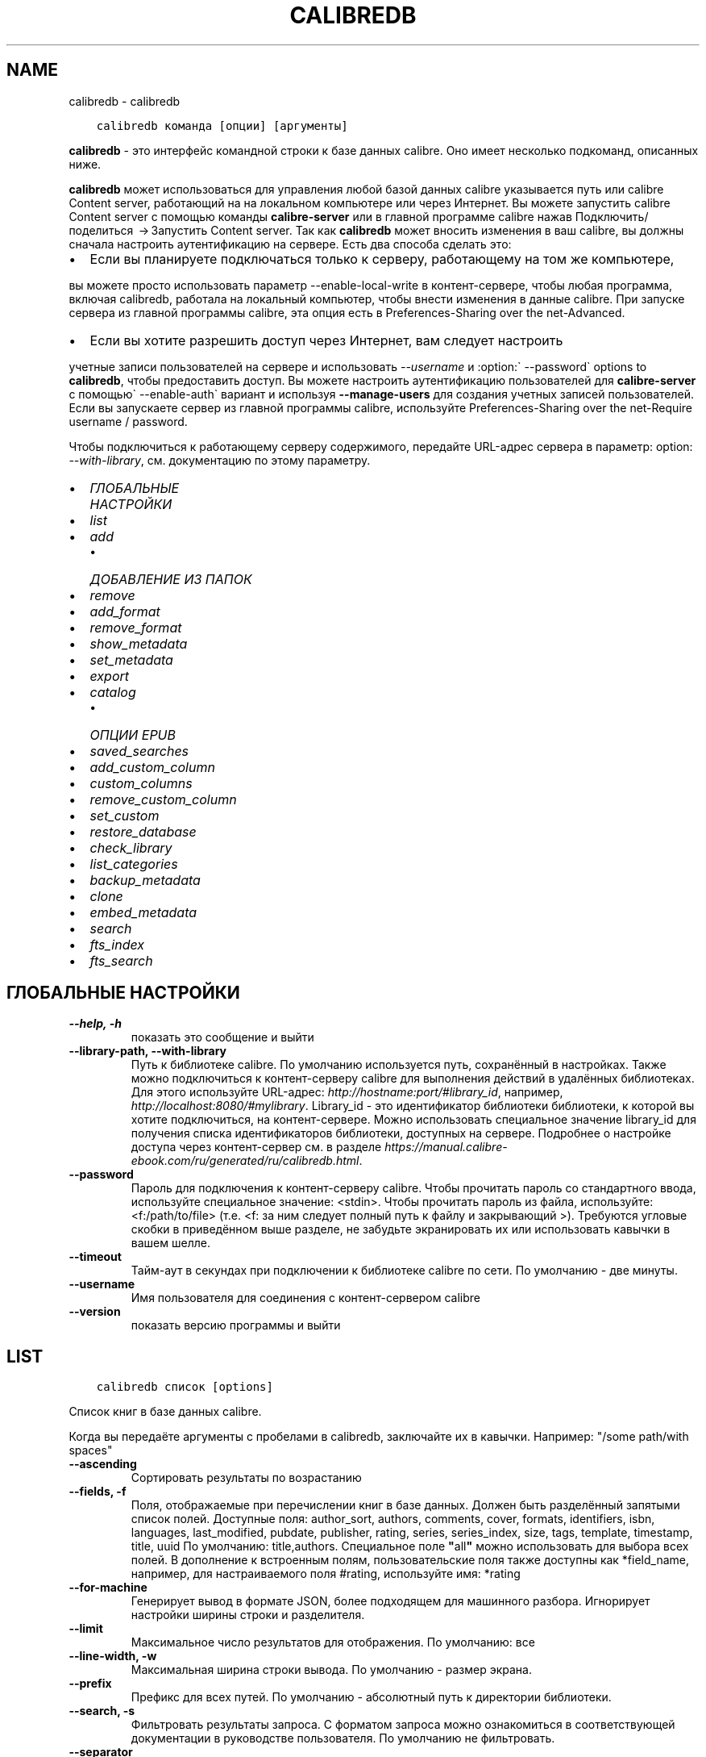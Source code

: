 .\" Man page generated from reStructuredText.
.
.
.nr rst2man-indent-level 0
.
.de1 rstReportMargin
\\$1 \\n[an-margin]
level \\n[rst2man-indent-level]
level margin: \\n[rst2man-indent\\n[rst2man-indent-level]]
-
\\n[rst2man-indent0]
\\n[rst2man-indent1]
\\n[rst2man-indent2]
..
.de1 INDENT
.\" .rstReportMargin pre:
. RS \\$1
. nr rst2man-indent\\n[rst2man-indent-level] \\n[an-margin]
. nr rst2man-indent-level +1
.\" .rstReportMargin post:
..
.de UNINDENT
. RE
.\" indent \\n[an-margin]
.\" old: \\n[rst2man-indent\\n[rst2man-indent-level]]
.nr rst2man-indent-level -1
.\" new: \\n[rst2man-indent\\n[rst2man-indent-level]]
.in \\n[rst2man-indent\\n[rst2man-indent-level]]u
..
.TH "CALIBREDB" "1" "июня 30, 2023" "6.22.0" "calibre"
.SH NAME
calibredb \- calibredb
.INDENT 0.0
.INDENT 3.5
.sp
.nf
.ft C
calibredb команда [опции] [аргументы]
.ft P
.fi
.UNINDENT
.UNINDENT
.sp
\fBcalibredb\fP \- это интерфейс командной строки к базе данных calibre. Оно имеет
несколько подкоманд, описанных ниже.
.sp
\fBcalibredb\fP может использоваться для управления любой базой данных calibre
указывается путь или calibre Content server, работающий на
на локальном компьютере или через Интернет. Вы можете запустить
calibre Content server с помощью команды \fBcalibre\-server\fP
или в главной программе calibre нажав Подключить/поделиться  → Запустить Content server\&. Так как \fBcalibredb\fP может вносить изменения в ваш
calibre, вы должны сначала настроить аутентификацию на сервере.
Есть два способа сделать это:
.INDENT 0.0
.IP \(bu 2
Если вы планируете подключаться только к серверу, работающему на том же компьютере,
.UNINDENT
.sp
вы можете просто использовать параметр \-\-enable\-local\-write в
контент\-сервере, чтобы любая программа, включая calibredb, работала на
локальный компьютер, чтобы внести изменения в данные calibre. При запуске
сервера из главной программы calibre, эта опция есть в
Preferences\-Sharing over the net\-Advanced\&.
.INDENT 0.0
.IP \(bu 2
Если вы хотите разрешить доступ через Интернет, вам следует настроить
.UNINDENT
.sp
учетные записи пользователей на сервере и использовать \fI\%\-\-username\fP и :option:\(ga \-\-password\(ga
options to \fBcalibredb\fP, чтобы предоставить доступ. Вы можете настроить
аутентификацию пользователей для \fBcalibre\-server\fP с помощью\(ga \-\-enable\-auth\(ga
вариант и используя \fB\-\-manage\-users\fP для создания учетных записей пользователей.
Если вы запускаете сервер из главной программы calibre, используйте
Preferences\-Sharing over the net\-Require username / password\&.
.sp
Чтобы подключиться к работающему серверу содержимого, передайте URL\-адрес сервера в
параметр: option: \fI\-\-with\-library\fP, см. документацию по этому параметру.
.INDENT 0.0
.IP \(bu 2
\fI\%ГЛОБАЛЬНЫЕ НАСТРОЙКИ\fP
.IP \(bu 2
\fI\%list\fP
.IP \(bu 2
\fI\%add\fP
.INDENT 2.0
.IP \(bu 2
\fI\%ДОБАВЛЕНИЕ ИЗ ПАПОК\fP
.UNINDENT
.IP \(bu 2
\fI\%remove\fP
.IP \(bu 2
\fI\%add_format\fP
.IP \(bu 2
\fI\%remove_format\fP
.IP \(bu 2
\fI\%show_metadata\fP
.IP \(bu 2
\fI\%set_metadata\fP
.IP \(bu 2
\fI\%export\fP
.IP \(bu 2
\fI\%catalog\fP
.INDENT 2.0
.IP \(bu 2
\fI\%ОПЦИИ EPUB\fP
.UNINDENT
.IP \(bu 2
\fI\%saved_searches\fP
.IP \(bu 2
\fI\%add_custom_column\fP
.IP \(bu 2
\fI\%custom_columns\fP
.IP \(bu 2
\fI\%remove_custom_column\fP
.IP \(bu 2
\fI\%set_custom\fP
.IP \(bu 2
\fI\%restore_database\fP
.IP \(bu 2
\fI\%check_library\fP
.IP \(bu 2
\fI\%list_categories\fP
.IP \(bu 2
\fI\%backup_metadata\fP
.IP \(bu 2
\fI\%clone\fP
.IP \(bu 2
\fI\%embed_metadata\fP
.IP \(bu 2
\fI\%search\fP
.IP \(bu 2
\fI\%fts_index\fP
.IP \(bu 2
\fI\%fts_search\fP
.UNINDENT
.SH ГЛОБАЛЬНЫЕ НАСТРОЙКИ
.INDENT 0.0
.TP
.B \-\-help, \-h
показать это сообщение и выйти
.UNINDENT
.INDENT 0.0
.TP
.B \-\-library\-path, \-\-with\-library
Путь к библиотеке calibre. По умолчанию используется путь, сохранённый в настройках. Также можно подключиться к контент\-серверу calibre для выполнения действий в удалённых библиотеках. Для этого используйте URL\-адрес: \fI\%http://hostname:port/#library_id\fP, например, \fI\%http://localhost:8080/#mylibrary\fP\&. Library_id \- это идентификатор библиотеки библиотеки, к которой вы хотите подключиться, на контент\-сервере. Можно использовать специальное значение library_id для получения списка идентификаторов библиотеки, доступных на сервере. Подробнее о настройке доступа через контент\-сервер см. в разделе \fI\%https://manual.calibre\-ebook.com/ru/generated/ru/calibredb.html\fP\&.
.UNINDENT
.INDENT 0.0
.TP
.B \-\-password
Пароль для подключения к  контент\-серверу calibre. Чтобы прочитать пароль со стандартного ввода, используйте специальное значение: <stdin>. Чтобы прочитать пароль из файла, используйте: <f:/path/to/file> (т.е. <f: за ним следует полный путь к файлу и закрывающий >). Требуются угловые скобки в приведённом выше разделе, не забудьте экранировать их или использовать кавычки в вашем шелле.
.UNINDENT
.INDENT 0.0
.TP
.B \-\-timeout
Тайм\-аут в секундах при подключении к библиотеке calibre по сети. По умолчанию \- две минуты.
.UNINDENT
.INDENT 0.0
.TP
.B \-\-username
Имя пользователя для соединения с контент\-сервером calibre
.UNINDENT
.INDENT 0.0
.TP
.B \-\-version
показать версию программы и выйти
.UNINDENT
.SH LIST
.INDENT 0.0
.INDENT 3.5
.sp
.nf
.ft C
calibredb список [options]
.ft P
.fi
.UNINDENT
.UNINDENT
.sp
Список книг в базе данных calibre.
.sp
Когда вы передаёте аргументы с пробелами в calibredb, заключайте их в кавычки. Например: \(dq/some path/with spaces\(dq
.INDENT 0.0
.TP
.B \-\-ascending
Сортировать результаты по возрастанию
.UNINDENT
.INDENT 0.0
.TP
.B \-\-fields, \-f
Поля, отображаемые при перечислении книг в базе данных. Должен быть разделённый запятыми список полей. Доступные поля: author_sort, authors, comments, cover, formats, identifiers, isbn, languages, last_modified, pubdate, publisher, rating, series, series_index, size, tags, template, timestamp, title, uuid По умолчанию: title,authors. Специальное поле \fB\(dq\fPall\fB\(dq\fP можно использовать для выбора всех полей. В дополнение к встроенным полям, пользовательские поля также доступны как *field_name, например, для настраиваемого поля #rating, используйте имя: *rating
.UNINDENT
.INDENT 0.0
.TP
.B \-\-for\-machine
Генерирует вывод в формате JSON, более подходящем для машинного разбора. Игнорирует настройки ширины строки и разделителя.
.UNINDENT
.INDENT 0.0
.TP
.B \-\-limit
Максимальное число результатов для отображения. По умолчанию: все
.UNINDENT
.INDENT 0.0
.TP
.B \-\-line\-width, \-w
Максимальная ширина строки вывода. По умолчанию \- размер экрана.
.UNINDENT
.INDENT 0.0
.TP
.B \-\-prefix
Префикс для всех путей. По умолчанию \- абсолютный путь к директории библиотеки.
.UNINDENT
.INDENT 0.0
.TP
.B \-\-search, \-s
Фильтровать результаты запроса. С форматом запроса можно ознакомиться в соответствующей документации в руководстве пользователя. По умолчанию не фильтровать.
.UNINDENT
.INDENT 0.0
.TP
.B \-\-separator
Разделитель полей. По умолчанию это пробел.
.UNINDENT
.INDENT 0.0
.TP
.B \-\-sort\-by
Поле, по которому сортируются результаты. Вы можете указать несколько полей, разделив их запятыми. Доступные поля: author_sort, authors, comments, cover, formats, identifiers, isbn, languages, last_modified, pubdate, publisher, rating, series, series_index, size, tags, template, timestamp, title, uuid По умолчанию: id
.UNINDENT
.INDENT 0.0
.TP
.B \-\-template
Шаблон для запуска, если \fB\(aq\fPtemplate\fB\(aq\fP находится в списке полей. По умолчанию: Нет
.UNINDENT
.INDENT 0.0
.TP
.B \-\-template_file, \-t
Путь к файлу, содержащему шаблон для запуска, если в списке полей есть \fB\(aq\fPtemplate\fB\(aq\fP\&. По умолчанию: Нет
.UNINDENT
.INDENT 0.0
.TP
.B \-\-template_heading
Заголовок столбца шаблона. По умолчанию: template. Этот параметр игнорируется, если установлен параметр \fI\%\-\-for\-machine\fP
.UNINDENT
.SH ADD
.INDENT 0.0
.INDENT 3.5
.sp
.nf
.ft C
calibredb добавить [параметры] файл1 файл2 файл3 ...
.ft P
.fi
.UNINDENT
.UNINDENT
.sp
Добавить указанные файлы как книги в базу данных. Вы также можете указать папки, см.
параметры, относящиеся к папке, ниже.
.sp
Когда вы передаёте аргументы с пробелами в calibredb, заключайте их в кавычки. Например: \(dq/some path/with spaces\(dq
.INDENT 0.0
.TP
.B \-\-authors, \-a
Указать авторов добавляемых книг
.UNINDENT
.INDENT 0.0
.TP
.B \-\-automerge, \-m
Если будут найдены книги с похожими названиями и авторами, автоматически объединить входящие форматы (файлы) с существующими книжными записями. Значение \fB\(dq\fPignore\fB\(dq\fP \- повторяющиеся форматы отбрасываются. Значение \fB\(dq\fPoverwrite\fB\(dq\fP \- повторяющиеся форматы в библиотеке перезаписываются вновь добавленными файлами. Значение \fB\(dq\fPnew_record\fB\(dq\fP \- повторяющиеся форматы помещаются в новую запись книги.
.UNINDENT
.INDENT 0.0
.TP
.B \-\-cover, \-c
Путь к обложке для использования в добавленной книге
.UNINDENT
.INDENT 0.0
.TP
.B \-\-duplicates, \-d
Добавлять книги в базу данных, даже если они уже есть. Сравнение \- по названиям книг и авторам. Параметр \fI\%\-\-automerge\fP имеет приоритет.
.UNINDENT
.INDENT 0.0
.TP
.B \-\-empty, \-e
Добавить пустую книгу (книгу без форматов)
.UNINDENT
.INDENT 0.0
.TP
.B \-\-identifier, \-I
Задать идентификаторы книги, напр. \-I asin:XXX \-I isbn:YYY
.UNINDENT
.INDENT 0.0
.TP
.B \-\-isbn, \-i
Указать ISBN добавляемых книг
.UNINDENT
.INDENT 0.0
.TP
.B \-\-languages, \-l
Список языков через запятую (желательно использовать языкововую кодировку ISO639, хотя могут быть распознаны и некоторые обычные названия языков)
.UNINDENT
.INDENT 0.0
.TP
.B \-\-series, \-s
Указать серию добавляемых книг
.UNINDENT
.INDENT 0.0
.TP
.B \-\-series\-index, \-S
Указать номер в серии у добавляемых книг
.UNINDENT
.INDENT 0.0
.TP
.B \-\-tags, \-T
Указать теги добавляемых книг
.UNINDENT
.INDENT 0.0
.TP
.B \-\-title, \-t
Установить название добавляемой книги (книг)
.UNINDENT
.SS ДОБАВЛЕНИЕ ИЗ ПАПОК
.sp
Опции для управления добавлением книг из директорий. По умолчанию добавляются только файлы с расширениями известных форматов электронных книг.
.INDENT 0.0
.TP
.B \-\-add
Шаблон имени файла (glob), файлы, соответствующие этому шаблону, будут добавлены при сканировании папок на наличие файлов, даже если они не относятся к известному типу файлов электронных книг. Можно указать несколько раз для нескольких шаблонов.
.UNINDENT
.INDENT 0.0
.TP
.B \-\-ignore
Шаблон имени файла (glob), файлы, соответствующие этому шаблону, будут игнорироваться при сканировании папок на наличие файлов. Можно указать несколько раз для нескольких шаблонов. Например: *.pdf игнорирует все файлы PDF.
.UNINDENT
.INDENT 0.0
.TP
.B \-\-one\-book\-per\-directory, \-1
Предположим, что в каждой папке есть только одна логическая книга и что все файлы в ней представляют собой электронные книги разных форматов этой книги.
.UNINDENT
.INDENT 0.0
.TP
.B \-\-recurse, \-r
Рекурсивно обрабатывать папки
.UNINDENT
.SH REMOVE
.INDENT 0.0
.INDENT 3.5
.sp
.nf
.ft C
calibredb remove ids
.ft P
.fi
.UNINDENT
.UNINDENT
.sp
Удалить книги, с определёнными идентификаторами из базы данных. Id должен быть разделенным запятыми списком идентификационных номеров (вы можете получить номера идентификаторов с помощью команды поиска). Например, 23,34,57\-85 (при указании диапазона последнее число в диапазоне не включено).
.sp
Когда вы передаёте аргументы с пробелами в calibredb, заключайте их в кавычки. Например: \(dq/some path/with spaces\(dq
.INDENT 0.0
.TP
.B \-\-permanent
Не использовать Корзина
.UNINDENT
.SH ADD_FORMAT
.INDENT 0.0
.INDENT 3.5
.sp
.nf
.ft C
calibredb add_format [опции] id файл_электронной_книги
.ft P
.fi
.UNINDENT
.UNINDENT
.sp
Добавьте файл_электронной_книги в доступные форматы логической книги, определённой по id. Идентификатор можно получить с помощью команды search (искать). Если формат уже существует, он заменяется, если не указана опция \-\-dont\-replace (не заменять).
.sp
Когда вы передаёте аргументы с пробелами в calibredb, заключайте их в кавычки. Например: \(dq/some path/with spaces\(dq
.INDENT 0.0
.TP
.B \-\-as\-extra\-data\-file
Добавьте файл как дополнительный файл данных в книгу, а не как электронную книгу.
.UNINDENT
.INDENT 0.0
.TP
.B \-\-dont\-replace
Не заменять формат, если он уже существует
.UNINDENT
.SH REMOVE_FORMAT
.INDENT 0.0
.INDENT 3.5
.sp
.nf
.ft C
calibredb remove_format [параметры] id fmt
.ft P
.fi
.UNINDENT
.UNINDENT
.sp
Удалить формат fmt из логической книги с идентификатором id. Получить id \- команда search. fmt должен быть расширением файла, например LRF, или TXT, или EPUB. Если логическая книга не имеет доступного fmt не делать ничего.
.sp
Когда вы передаёте аргументы с пробелами в calibredb, заключайте их в кавычки. Например: \(dq/some path/with spaces\(dq
.SH SHOW_METADATA
.INDENT 0.0
.INDENT 3.5
.sp
.nf
.ft C
calibredb show_metadata [параметры] id
.ft P
.fi
.UNINDENT
.UNINDENT
.sp
Показывает метаданные, хранящиеся в базе данных calibre для книги, заданной идентификатором id.
id \- числовой идентификатор из команды search.
.sp
Когда вы передаёте аргументы с пробелами в calibredb, заключайте их в кавычки. Например: \(dq/some path/with spaces\(dq
.INDENT 0.0
.TP
.B \-\-as\-opf
Напечатать метаданные в OPF из (XML)
.UNINDENT
.SH SET_METADATA
.INDENT 0.0
.INDENT 3.5
.sp
.nf
.ft C
calibredb set_metadata [options] book_id [/path/to/metadata.opf]
.ft P
.fi
.UNINDENT
.UNINDENT
.sp
Установить метаданные, хранящиеся в базе данных calibre для книги, указанной
book_id из файла metadata.opf OPF. book_id — это идентификационный номер книги из
команды поиска. Можно получить представление о формате OPF, используя
\-\-as\-opf переключившись на команду show_metadata. Также можно установить метаданные
отдельных полей опцией \-\-field. Если вы используете опцию \-\-field,
нет необходимости указывать файл OPF.
.sp
Когда вы передаёте аргументы с пробелами в calibredb, заключайте их в кавычки. Например: \(dq/some path/with spaces\(dq
.INDENT 0.0
.TP
.B \-\-field, \-f
Поле для установки. Формат название_поля:значение. Например: \fI\%\-\-field\fP tags:tag1,tag2. Используйте \fI\%\-\-list\-fields\fP чтобы получить список названий полей. Вы можете указать эту настройку несколько раз для установки нескольких полей. Помните: для языков вы должны использовать ISO639 языковую кодировку (то есть en для English, fr для French и т.д.). Для идентификаторов, синтаксис \fI\%\-\-field\fP identifiers:isbn:XXXX,doi:YYYYY. Для булевых (да/нет) полей используйте true и false или yes и no.
.UNINDENT
.INDENT 0.0
.TP
.B \-\-list\-fields, \-l
Список названий полей метаданных, которые могут быть использованы с опцией \fI\%\-\-field\fP\&.
.UNINDENT
.SH EXPORT
.INDENT 0.0
.INDENT 3.5
.sp
.nf
.ft C
calibredb export [options] ids
.ft P
.fi
.UNINDENT
.UNINDENT
.sp
Экспортировать книги, указанные идентификаторами (список, разделённый запятыми), в файловую систему.
Операция экспорта сохраняет все форматы книги, её обложку и метаданные (в
OPF\-файл). Любые дополнительные файлы данных, связанные с книгой, также сохраняются.
Вы можете получить номера идентификаторов с помощью команды поиска (search).
.sp
Когда вы передаёте аргументы с пробелами в calibredb, заключайте их в кавычки. Например: \(dq/some path/with spaces\(dq
.INDENT 0.0
.TP
.B \-\-all
Экспортировать все книги в базу данных, игнорируя список id.
.UNINDENT
.INDENT 0.0
.TP
.B \-\-dont\-asciiize
calibre преобразует все неанглийские символы в английские эквиваленты имен файлов. Это полезно при сохранении в устаревшую файловую систему без полной поддержки имен файлов Unicode. Указание этого переключателя отключит данный режим.
.UNINDENT
.INDENT 0.0
.TP
.B \-\-dont\-save\-cover
Обычно, calibre будет сохранять обложку в отдельном файле рядом с файлами электронной книги. Указание этого переключателя отключит данный режим.
.UNINDENT
.INDENT 0.0
.TP
.B \-\-dont\-save\-extra\-files
Сохранить все файлы данных, связанные с книгой, при сохранении книги. Указание этого переключателя отключит данный режим.
.UNINDENT
.INDENT 0.0
.TP
.B \-\-dont\-update\-metadata
По умолчанию calibre обновляет метаданные в сохранённых файлах в библиотеке. Может замедлить запись на диск. Указание этого переключателя отключит данный режим.
.UNINDENT
.INDENT 0.0
.TP
.B \-\-dont\-write\-opf
Обычно, calibre будет писать метаданные в отдельный файл OPF рядом с файлом электронной книги. Указание этого переключателя отключит данный режим.
.UNINDENT
.INDENT 0.0
.TP
.B \-\-formats
Список форматов, разделенных запятыми, для сохранения для каждой книги. По умолчанию все доступные форматы сохраняются.
.UNINDENT
.INDENT 0.0
.TP
.B \-\-progress
Прогресс отчёта
.UNINDENT
.INDENT 0.0
.TP
.B \-\-replace\-whitespace
Заменить пробел символом подчёркивания.
.UNINDENT
.INDENT 0.0
.TP
.B \-\-single\-dir
Экспорт всех книг в одну папку
.UNINDENT
.INDENT 0.0
.TP
.B \-\-template
Шаблон для управления именем файла и структурой папок сохраненных файлов. По умолчанию это \fB\(dq\fP{author_sort}/{title}/{title} \- {authors}\fB\(dq\fP, при котором книги будут сохраняться в подпапку для каждого автора с именами файлов, содержащими название и автора. Доступные элементы управления: {author_sort, authors, id, isbn, languages, last_modified, pubdate, publisher, rating, series, series_index, tags, timestamp, title}
.UNINDENT
.INDENT 0.0
.TP
.B \-\-timefmt
Формат отображения дат.  %d \- день, %b \- месяц, %m \- номер месяца, %Y \- год. По умолчанию: %b, %Y
.UNINDENT
.INDENT 0.0
.TP
.B \-\-to\-dir
Экспорт книг в указанную папку. По умолчанию .
.UNINDENT
.INDENT 0.0
.TP
.B \-\-to\-lowercase
Преобразовать пути в нижний регистр.
.UNINDENT
.SH CATALOG
.INDENT 0.0
.INDENT 3.5
.sp
.nf
.ft C
calibredb catalog /path/to/destination.(csv|epub|mobi|xml...) [options]
.ft P
.fi
.UNINDENT
.UNINDENT
.sp
Export a \fBcatalog\fP in format specified by path/to/destination extension.
Options control how entries are displayed in the generated \fBcatalog\fP output.
Note that different \fBcatalog\fP formats support different sets of options. To
see the different options, specify the name of the output file and then the
\-\-help option.
.sp
Когда вы передаёте аргументы с пробелами в calibredb, заключайте их в кавычки. Например: \(dq/some path/with spaces\(dq
.INDENT 0.0
.TP
.B \-\-ids, \-i
Разделённый запятыми список идентификаторов из базы данных для каталога. Если указано, \fI\%\-\-search\fP игнорируется. По умолчанию: all
.UNINDENT
.INDENT 0.0
.TP
.B \-\-search, \-s
Фильтровать результаты по поисковому запросу. О формате поискового запроса читайте в связанной с поиском документации в руководстве пользователя. По умолчанию: no filtering (не фильтровать)
.UNINDENT
.INDENT 0.0
.TP
.B \-\-verbose, \-v
Показать детальную информацию. Используется для отладки.
.UNINDENT
.SS ОПЦИИ EPUB
.INDENT 0.0
.TP
.B \-\-catalog\-title
Название сгенерированного каталога, используемого как название в метаданных. По умолчанию: \fB\(aq\fPMy Books\fB\(aq\fP Применяется к: AZW3, EPUB, MOBI форматам вывода
.UNINDENT
.INDENT 0.0
.TP
.B \-\-cross\-reference\-authors
Создание перекрестных ссылок в разделе «Авторы» для книг с несколькими авторами. По умолчанию: \fB\(aq\fPFalse\fB\(aq\fP Применяется к: AZW3, EPUB, MOBI форматам вывода
.UNINDENT
.INDENT 0.0
.TP
.B \-\-debug\-pipeline
Сохранить вывод из разных этапов конвейера преобразования в указанную папку. Полезно, если вы не уверены, на каком этапе процесса преобразования возникает ошибка. По умолчанию: \fB\(aq\fPNone\fB\(aq\fP Применимо к: выходным форматам AZW3, EPUB, MOBI
.UNINDENT
.INDENT 0.0
.TP
.B \-\-exclude\-genre
Regex, описывающий теги для исключения в качестве жанров. По умолчанию: \fB\(aq\fP[.+]|^+$\fB\(aq\fP исключает теги в квадратных скобках, напр. \fB\(aq\fP[Project Gutenberg]\fB\(aq\fP, и \fB\(aq\fP+\fB\(aq\fP, умолчальный тег для чтения книг. Применяется к: AZW3, EPUB, MOBI форматам вывода
.UNINDENT
.INDENT 0.0
.TP
.B \-\-exclusion\-rules
Задать правила, используемые для исключения книг из сгенерированного каталога. Модель для правила исключения: (\fB\(aq\fP<rule name>\fB\(aq\fP,\fB\(aq\fPTags\fB\(aq\fP,\fB\(aq\fP<comma\-separated list of tags>\fB\(aq\fP) или (\fB\(aq\fP<rule name>\fB\(aq\fP,\fB\(aq\fP<custom column>\fB\(aq\fP,\fB\(aq\fP<pattern>\fB\(aq\fP). Например: ((\fB\(aq\fPArchived books\fB\(aq\fP,\fB\(aq\fP#status\fB\(aq\fP,\fB\(aq\fPArchived\fB\(aq\fP),) исключит книгу со значением \fB\(aq\fPArchived\fB\(aq\fP в польз. столбце \fB\(aq\fPstatus\fB\(aq\fP\&. Когда определено несколько правил, все они применятся. По умолчанию: \fB\(aq\fP((\fB\(aq\fPCatalogs\fB\(aq\fP,\fB\(aq\fPTags\fB\(aq\fP,\fB\(aq\fPCatalog\fB\(aq\fP),)\fB\(aq\fP Применяется к: AZW3, EPUB, MOBI форматам вывода
.UNINDENT
.INDENT 0.0
.TP
.B \-\-generate\-authors
Включить раздел «Авторы» в каталог. По умолчанию: \fB\(aq\fPFalse\fB\(aq\fP  Применяется к: AZW3, EPUB, MOBI форматам вывода
.UNINDENT
.INDENT 0.0
.TP
.B \-\-generate\-descriptions
Включить раздел «Примечания» в каталог. По умолчанию: \fB\(aq\fPFalse\fB\(aq\fP  Применяется к: AZW3, EPUB, MOBI форматам вывода
.UNINDENT
.INDENT 0.0
.TP
.B \-\-generate\-genres
Включить раздел «Жанры» в каталог. По умолчанию: \fB\(aq\fPFalse\fB\(aq\fP  Применяется к: AZW3, EPUB, MOBI форматам вывода
.UNINDENT
.INDENT 0.0
.TP
.B \-\-generate\-recently\-added
Включить раздел «Недавно добавленные» в каталог. По умолчанию: \fB\(aq\fPFalse\fB\(aq\fP  Применяется к: AZW3, EPUB, MOBI форматам вывода
.UNINDENT
.INDENT 0.0
.TP
.B \-\-generate\-series
Включить раздел «Серии» в каталог. По умолчанию: \fB\(aq\fPFalse\fB\(aq\fP  Применяется к: AZW3, EPUB, MOBI форматам вывода
.UNINDENT
.INDENT 0.0
.TP
.B \-\-generate\-titles
Включить раздел «Названия» в каталог. По умолчанию: \fB\(aq\fPFalse\fB\(aq\fP  Применяется к: AZW3, EPUB, MOBI форматам вывода
.UNINDENT
.INDENT 0.0
.TP
.B \-\-genre\-source\-field
Исходное поле для секции \fB\(aq\fPЖанры\fB\(aq\fP\&. Умолчание: \fB\(aq\fPТеги\fB\(aq\fP Применяется к: AZW3, EPUB, MOBI форматам вывода
.UNINDENT
.INDENT 0.0
.TP
.B \-\-header\-note\-source\-field
Пользовательское поле, содержащее текст примечания для вставки в заголовок описания. Умолчание: \fB\(aq\fP\fB\(aq\fP Применяется к: AZW3, EPUB, MOBI форматам вывода
.UNINDENT
.INDENT 0.0
.TP
.B \-\-merge\-comments\-rule
#<custom field>: [before|after]:[True|False] с указанием: <custom field> Пользовательское поле, содержащее примечания для объединения с комментариями [before|after] Размещение примечаний относительно комментариев [True|False] \- между примечаниями и комментариями вставляется горизонтальная линия. По умолчанию: \fB\(aq\fP::\fB\(aq\fP Применимо к выходным форматам AZW3, EPUB, MOBI
.UNINDENT
.INDENT 0.0
.TP
.B \-\-output\-profile
Определить профиль вывода. В некоторых случаях для оптимизации каталога для устройства требуется профиль вывода. Например \fB\(aq\fPkindle\fB\(aq\fP or \fB\(aq\fPkindle_dx\fB\(aq\fP создаст структурированное Оглавление с Разделами и Авторами. Умолчание: \fB\(aq\fPNone\fB\(aq\fP Применяется к: AZW3, EPUB, MOBI форматам вывода
.UNINDENT
.INDENT 0.0
.TP
.B \-\-prefix\-rules
Задать правила включения префиксов, указывающих чтение книг, элементы списка пожеланий и др. польз\-х префиксов. Модель для префиксного правила (\fB\(aq\fP<rule name>\fB\(aq\fP,\fB\(aq\fP<source field>\fB\(aq\fP,\fB\(aq\fP<pattern>\fB\(aq\fP,\fB\(aq\fP<prefix>\fB\(aq\fP). Когда определено несколько правил, будет использоваться первое правило сопоставления. Умолчание: \fB\(aq\fP((\fB\(aq\fPRead books\fB\(aq\fP,\fB\(aq\fPtags\fB\(aq\fP,\fB\(aq\fP+\fB\(aq\fP,\fB\(aq\fP✓\fB\(aq\fP),(\fB\(aq\fPWishlist item\fB\(aq\fP,\fB\(aq\fPtags\fB\(aq\fP,\fB\(aq\fPWishlist\fB\(aq\fP,\fB\(aq\fP×\fB\(aq\fP))\fB\(aq\fP Применяется к: AZW3, EPUB, MOBI форматам вывода
.UNINDENT
.INDENT 0.0
.TP
.B \-\-preset
Использовать именованный пресет, созданный в GUI конструкторе каталогов Пресет задает все настройки для создания каталога. Умолчание: \fB\(aq\fPNone\fB\(aq\fP Применяется к: AZW3, EPUB, MOBI форматам вывода
.UNINDENT
.INDENT 0.0
.TP
.B \-\-thumb\-width
Размер подсказки (в дюймах) для обложки книг в каталоге. Диапазон: 1.0 \- 2.0 Умолчание: \fB\(aq\fP1.0\fB\(aq\fP Применяется к: AZW3, EPUB, MOBI форматам вывода
.UNINDENT
.INDENT 0.0
.TP
.B \-\-use\-existing\-cover
Заменить существующую обложку при генерации каталога. Умолчание: \fB\(aq\fPFalse\fB\(aq\fP Применяется к: AZW3, EPUB, MOBI форматам вывода
.UNINDENT
.SH SAVED_SEARCHES
.INDENT 0.0
.INDENT 3.5
.sp
.nf
.ft C
calibredb saved_searches [options] (list|add|remove)
.ft P
.fi
.UNINDENT
.UNINDENT
.sp
Управление сохраненными в этой базе данных поисками.
При добавлении запроса с уже существующим именем, он будет
заменён.
.sp
Синтаксис для добавления:
.sp
calibredb \fBsaved_searches\fP add search_name search_expression
.sp
Синтаксис для удаления:
.sp
calibredb \fBsaved_searches\fP remove search_name
.sp
Когда вы передаёте аргументы с пробелами в calibredb, заключайте их в кавычки. Например: \(dq/some path/with spaces\(dq
.SH ADD_CUSTOM_COLUMN
.INDENT 0.0
.INDENT 3.5
.sp
.nf
.ft C
calibredb add_custom_column [опции] ярлык имя тип_данных
.ft P
.fi
.UNINDENT
.UNINDENT
.sp
Создаёт пользовательский столбец, где «ярлык» — удобное для компьютера название
столбца, без пробелов и двоеточий; «имя» — удобное для человека название столбца;
«тип_данных» один из: bool, comments, composite, datetime, enumeration, float, int, rating, series, text
.sp
Когда вы передаёте аргументы с пробелами в calibredb, заключайте их в кавычки. Например: \(dq/some path/with spaces\(dq
.INDENT 0.0
.TP
.B \-\-display
Словарь настроек для указания того, как данные в столбцах будут интерпретированы. Это JSON строка. Для перечисления столбцов используйте \fI\%\-\-display\fP\fB\(dq\fP{\e \fB\(dq\fPenum_values\e \fB\(dq\fP:[\e \fB\(dq\fPval1\e \fB\(dq\fP, \e \fB\(dq\fPval2\e \fB\(dq\fP]}\fB\(dq\fP Есть много настроек, которые можно использовать в переменной отображения. Эти настройки по типу столбца бывают: составными: composite_template, composite_sort, make_category,contains_html, use_decorations даты и времени: date_format перечисление: enum_values, enum_colors, use_decorations целочисленные или с плавающей точкой: number_format текстовые: is_names, use_decorations  Для поиска правильных сочетаний лучше всего создать пользовательский столбец соответствующего типа в GUI и посмотреть резервный OPF книги (убедитесь что новый OPF был создан после добавления столбца). Вы увидите JSON для \fB\(dq\fPотображения\fB\(dq\fP для нового столбца в OPF.
.UNINDENT
.INDENT 0.0
.TP
.B \-\-is\-multiple
Этот столбец хранит теги как данные (например, несколько значений, разделенных запятыми). Применяется только, если тип данных текст.
.UNINDENT
.SH CUSTOM_COLUMNS
.INDENT 0.0
.INDENT 3.5
.sp
.nf
.ft C
calibredb custom_columns [options]
.ft P
.fi
.UNINDENT
.UNINDENT
.sp
Список доступных пользовательских столбцов. Показ меток столбцов и идентификаторы.
.sp
Когда вы передаёте аргументы с пробелами в calibredb, заключайте их в кавычки. Например: \(dq/some path/with spaces\(dq
.INDENT 0.0
.TP
.B \-\-details, \-d
Показать подробности для каждой колонки.
.UNINDENT
.SH REMOVE_CUSTOM_COLUMN
.INDENT 0.0
.INDENT 3.5
.sp
.nf
.ft C
calibredb remove_custom_column [options] labelУдалить пользовательский столбец, идентифицированный меткой. Вы можете увидеть доступные столбцы с командой custom_columns.
.ft P
.fi
.UNINDENT
.UNINDENT
.sp
Когда вы передаёте аргументы с пробелами в calibredb, заключайте их в кавычки. Например: \(dq/some path/with spaces\(dq
.INDENT 0.0
.TP
.B \-\-force, \-f
Не запрашивать подтверждение
.UNINDENT
.SH SET_CUSTOM
.INDENT 0.0
.INDENT 3.5
.sp
.nf
.ft C
calibredb set_custom [options] column id value
.ft P
.fi
.UNINDENT
.UNINDENT
.sp
Задать значение настраиваемого столбца для книги определяемой по id.
Cписок идентификаторов получается командой поиска.
Список пользовательских имен столбцов получается командой
custom_columns
.sp
Когда вы передаёте аргументы с пробелами в calibredb, заключайте их в кавычки. Например: \(dq/some path/with spaces\(dq
.INDENT 0.0
.TP
.B \-\-append, \-a
Если столбец содержит несколько значений, добавить указанное значение к существующим, а не заменять их.
.UNINDENT
.SH RESTORE_DATABASE
.INDENT 0.0
.INDENT 3.5
.sp
.nf
.ft C
calibredb restore_database [параметры]
.ft P
.fi
.UNINDENT
.UNINDENT
.sp
Восстановить эту базу данных из метаданных, хранящихся в файлах OPF в каждом
папка библиотеки calibre. Это полезно, если ваш файл metadata.db
был поврежден.
.sp
ВНИМАНИЕ: Эта команда полностью регенерирует вашу базу данных. Теряются
все сохраненные поисковые запросы, категории пользователей, плагины, сохраненные конвертации для каждой книги
настройки и пользовательские рецепты. Восстановленные метаданные будут иметь точность как
в файлах OPF.
.sp
Когда вы передаёте аргументы с пробелами в calibredb, заключайте их в кавычки. Например: \(dq/some path/with spaces\(dq
.INDENT 0.0
.TP
.B \-\-really\-do\-it, \-r
Действительно выполнить восстановление. Команда не запустится пока эта опция не определена.
.UNINDENT
.SH CHECK_LIBRARY
.INDENT 0.0
.INDENT 3.5
.sp
.nf
.ft C
calibredb check_library [настройки]
.ft P
.fi
.UNINDENT
.UNINDENT
.sp
Выполняет некоторые проверки файловой системы представляющей библиотеку. Отчёты invalid_titles, extra_titles, invalid_authors, extra_authors, missing_formats, extra_formats, extra_files, missing_covers, extra_covers, failed_folders
.sp
Когда вы передаёте аргументы с пробелами в calibredb, заключайте их в кавычки. Например: \(dq/some path/with spaces\(dq
.INDENT 0.0
.TP
.B \-\-csv, \-c
Вывод в CSV
.UNINDENT
.INDENT 0.0
.TP
.B \-\-ignore_extensions, \-e
Разделённый запятыми список игнорируемых расширений. По умолчанию: все (all).
.UNINDENT
.INDENT 0.0
.TP
.B \-\-ignore_names, \-n
Разделённый запятыми список игнорируемых названий. По умолчанию: все (all).
.UNINDENT
.INDENT 0.0
.TP
.B \-\-report, \-r
Разделённый запятыми список отчётов. По умолчанию: все (all).
.UNINDENT
.INDENT 0.0
.TP
.B \-\-vacuum\-fts\-db
Сжать (командой Vacuum) базу данных полнотекстового поиска. Если база данных велика, это может занять много времени и памяти.
.UNINDENT
.SH LIST_CATEGORIES
.INDENT 0.0
.INDENT 3.5
.sp
.nf
.ft C
calibredb list_categories [настройки]
.ft P
.fi
.UNINDENT
.UNINDENT
.sp
Генерирует отчёт по категориям в базе данных.
Информация соответствует той, что отображается в Браузере тегов.
.sp
Когда вы передаёте аргументы с пробелами в calibredb, заключайте их в кавычки. Например: \(dq/some path/with spaces\(dq
.INDENT 0.0
.TP
.B \-\-categories, \-r
Разделённый запятыми список имён поиска категорий. По умолчанию: all
.UNINDENT
.INDENT 0.0
.TP
.B \-\-csv, \-c
Вывод в CSV
.UNINDENT
.INDENT 0.0
.TP
.B \-\-dialect
Тип файла CSV для создания. Варианты: excel, excel\-tab, unix
.UNINDENT
.INDENT 0.0
.TP
.B \-\-item_count, \-i
Выводить только общее число записей в категории вместо поэлементного подсчёта.
.UNINDENT
.INDENT 0.0
.TP
.B \-\-width, \-w
Максимальная ширина строки вывода. По умолчанию \- размер экрана.
.UNINDENT
.SH BACKUP_METADATA
.INDENT 0.0
.INDENT 3.5
.sp
.nf
.ft C
calibredb backup_metadata [параметры]
.ft P
.fi
.UNINDENT
.UNINDENT
.sp
Резервное копирование метаданных, хранящихся в базе данных, в отдельные файлы OPF в каждой
папке с книгами. Обычно это происходит автоматически, но вы можете запустить эту
команду для принудительного повторного создания файлов OPF с параметром \-\-all.
.sp
Обратите внимание, что обычно в этом нет необходимости, так как файлы OPF сохраняются.
автоматически, каждый раз при изменении метаданных.
.sp
Когда вы передаёте аргументы с пробелами в calibredb, заключайте их в кавычки. Например: \(dq/some path/with spaces\(dq
.INDENT 0.0
.TP
.B \-\-all
Обычно команда работает только с книгами, имеющими устаревшие OPF файлы. Эта опция заставляет её работать со всеми книгами.
.UNINDENT
.SH CLONE
.INDENT 0.0
.INDENT 3.5
.sp
.nf
.ft C
calibredb clone path/to/new/library
.ft P
.fi
.UNINDENT
.UNINDENT
.sp
Создать клон текущей библиотеки. Создаётся новая пустая библиотека,  содержащая все
пользовательские столбцы, виртуальные библиотеки и прочие параметры, аналогично текущей библиотеке.
.sp
Клонированная библиотека не содержит книг. Чтобы создать полную копию
со всеми книгами просто скопируйте папку библиотеки.
.sp
Когда вы передаёте аргументы с пробелами в calibredb, заключайте их в кавычки. Например: \(dq/some path/with spaces\(dq
.SH EMBED_METADATA
.INDENT 0.0
.INDENT 3.5
.sp
.nf
.ft C
calibredb embed_metadata [параметры] book_id
.ft P
.fi
.UNINDENT
.UNINDENT
.sp
Обновление метаданных в файлах текущей книги, хранящейся в библиотеке calibre, из
метаданных в базе данных calibre.  Обычно метаданные обновляются только во время
экспорта файлов из calibre, эта команда полезна, если вы хотите, чтобы файлы были
обновлены на месте. Заметьте, что различные форматы файлов поддерживают разное количество
метаданных. Вы можете использовать специальное значение \(aqall\(aq для book_id, чтобы обновить метаданные
во всех книгах. Вы можете также задать несколько идентификаторов книг, разделённых пробелами, и диапазон идентификаторов,
разделённых дефисами. Например: calibredb \fBembed_metadata\fP 1 2 10\-15 23
.sp
Когда вы передаёте аргументы с пробелами в calibredb, заключайте их в кавычки. Например: \(dq/some path/with spaces\(dq
.INDENT 0.0
.TP
.B \-\-only\-formats, \-f
Обновлять только метаданные в файлах заданного формата. Задайте несколько раз для нескольких форматов. По умолчанию, обновляются все форматы.
.UNINDENT
.SH SEARCH
.INDENT 0.0
.INDENT 3.5
.sp
.nf
.ft C
calibredb search [опции] поисковое выражение
.ft P
.fi
.UNINDENT
.UNINDENT
.sp
Искать в библиотеке указанный поисковый запрос, возвращая разделенный запятыми
список идентификаторов книг, соответствующих поисковому запросу. Формат вывода полезен
для подачи в другие команды, которые принимают список идентификаторов в качестве входных данных.
.sp
Выражение поиска может быть любым из языка поисковых запросов calibre,
например: calibredb \fBsearch\fP author:asimov \(aqtitle:\(dqi robot\(dq\(aq
.sp
Когда вы передаёте аргументы с пробелами в calibredb, заключайте их в кавычки. Например: \(dq/some path/with spaces\(dq
.INDENT 0.0
.TP
.B \-\-limit, \-l
Максимальное число возвращаемых результатов. По умолчанию \- все результаты.
.UNINDENT
.SH FTS_INDEX
.INDENT 0.0
.INDENT 3.5
.sp
.nf
.ft C
calibredb fts_index [параметры] enable/disable/status/reindex
.ft P
.fi
.UNINDENT
.UNINDENT
.sp
Управление индексом для полнотекстового поиска.
.INDENT 0.0
.TP
.B enable
Включить индексирование для данной библиотеки
.TP
.B disable
Включить индексирование для данной библиотеки
.TP
.B status
Показать состояние индексирования
.TP
.B reindex
Переиндексировать отдельные книги или
библиотеку целиком. Для отдельных книг, укажите
их идентификаторы после команды reindex.
Если идентификаторы не указаны, то переиндексируется
вся библиотека.
.UNINDENT
.sp
Когда вы передаёте аргументы с пробелами в calibredb, заключайте их в кавычки. Например: \(dq/some path/with spaces\(dq
.INDENT 0.0
.TP
.B \-\-indexing\-speed
Скорость индексации. Быстрое индексирование использует максимум ресурсов компьютера, медленное \- менее ресурсоёмко. Скорость сбрасывается на медленную после каждого вызова.
.UNINDENT
.INDENT 0.0
.TP
.B \-\-wait\-for\-completion
Ждать, пока все книги будут проиндексированы, периодически показывая ход индексации.
.UNINDENT
.SH FTS_SEARCH
.INDENT 0.0
.INDENT 3.5
.sp
.nf
.ft C
calibredb fts_search [параметры] выражение поиска
.ft P
.fi
.UNINDENT
.UNINDENT
.sp
Полнотекстовый поиск в библиотеке или ее фрагменте.
.sp
Когда вы передаёте аргументы с пробелами в calibredb, заключайте их в кавычки. Например: \(dq/some path/with spaces\(dq
.INDENT 0.0
.TP
.B \-\-do\-not\-match\-on\-related\-words
Точное совпадение вместо родственных слов, напр. correction не совпадает с correcting.
.UNINDENT
.INDENT 0.0
.TP
.B \-\-include\-snippets
Выводить фрагменты текста вокруг совпадений. Это существенно замедлит поиск.
.UNINDENT
.INDENT 0.0
.TP
.B \-\-indexing\-threshold
Сколько процентов библиотеки должно быть проиндексировано для включения полнотекстового поиска. По умолчанию 90
.UNINDENT
.INDENT 0.0
.TP
.B \-\-match\-end\-marker
Маркер конца совпавшего слова во фрагменте
.UNINDENT
.INDENT 0.0
.TP
.B \-\-match\-start\-marker
Маркер начала совпавшего слова во фрагменте
.UNINDENT
.INDENT 0.0
.TP
.B \-\-output\-format
Формат вывода результатов: \fB\(dq\fPtext\fB\(dq\fP для обычного текста или \fB\(dq\fPjson\fB\(dq\fP\&.
.UNINDENT
.INDENT 0.0
.TP
.B \-\-restrict\-to
Ограничьте искомые книги, используя поисковое выражение или идентификаторы. Например: ids:1,2,3 для ограничения по идентификаторам или search:tag:foo для ограничения книг с тегом foo.
.UNINDENT
.SH AUTHOR
Kovid Goyal
.SH COPYRIGHT
Kovid Goyal
.\" Generated by docutils manpage writer.
.
